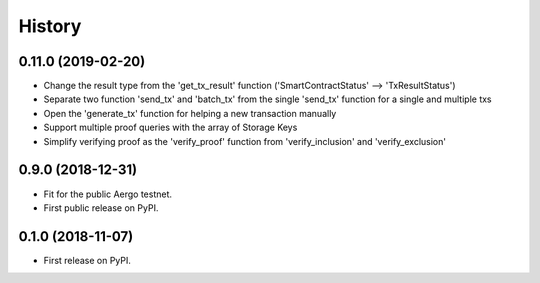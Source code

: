 =======
History
=======

0.11.0 (2019-02-20)
-------------------

* Change the result type from the 'get_tx_result' function ('SmartContractStatus' --> 'TxResultStatus')
* Separate two function 'send_tx' and 'batch_tx' from the single 'send_tx' function for a single and multiple txs
* Open the 'generate_tx' function for helping a new transaction manually
* Support multiple proof queries with the array of Storage Keys
* Simplify verifying proof as the 'verify_proof' function from 'verify_inclusion' and 'verify_exclusion'

0.9.0 (2018-12-31)
------------------

* Fit for the public Aergo testnet.
* First public release on PyPI.


0.1.0 (2018-11-07)
------------------

* First release on PyPI.
